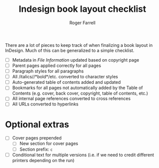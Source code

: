 #+title: Indesign book layout checklist

#+author: Roger Farrell
There are a lot of pieces to keep track of when finalizing a book layout
in InDesign. Much of this can be generalized to a simple checklist.

- [ ] Metadata in /File Information/ updated based on copyright page
- [ ] Parent pages applied correctly for all pages
- [ ] Paragraph styles for all paragraphs
- [ ] All /italics//*bold*/etc. converted to character styles
- [ ] Auto-generated table of contents added and updated
- [ ] Bookmarks for all pages not automatically added by the Table of
  Contents (e.g. cover, back cover, copyright, table of contents, etc.)
- [ ] All internal page references converted to cross references
- [ ] All URLs converted to hyperlinks

* Optional extras
:PROPERTIES:
:CUSTOM_ID: optional-extras
:END:
- [ ] Cover pages prepended
  - [ ] New section for cover pages
  - [ ] Section prefix: =c=
- [ ] Conditional text for multiple versions (i.e. if we need to credit
  different printers depending on the run)
